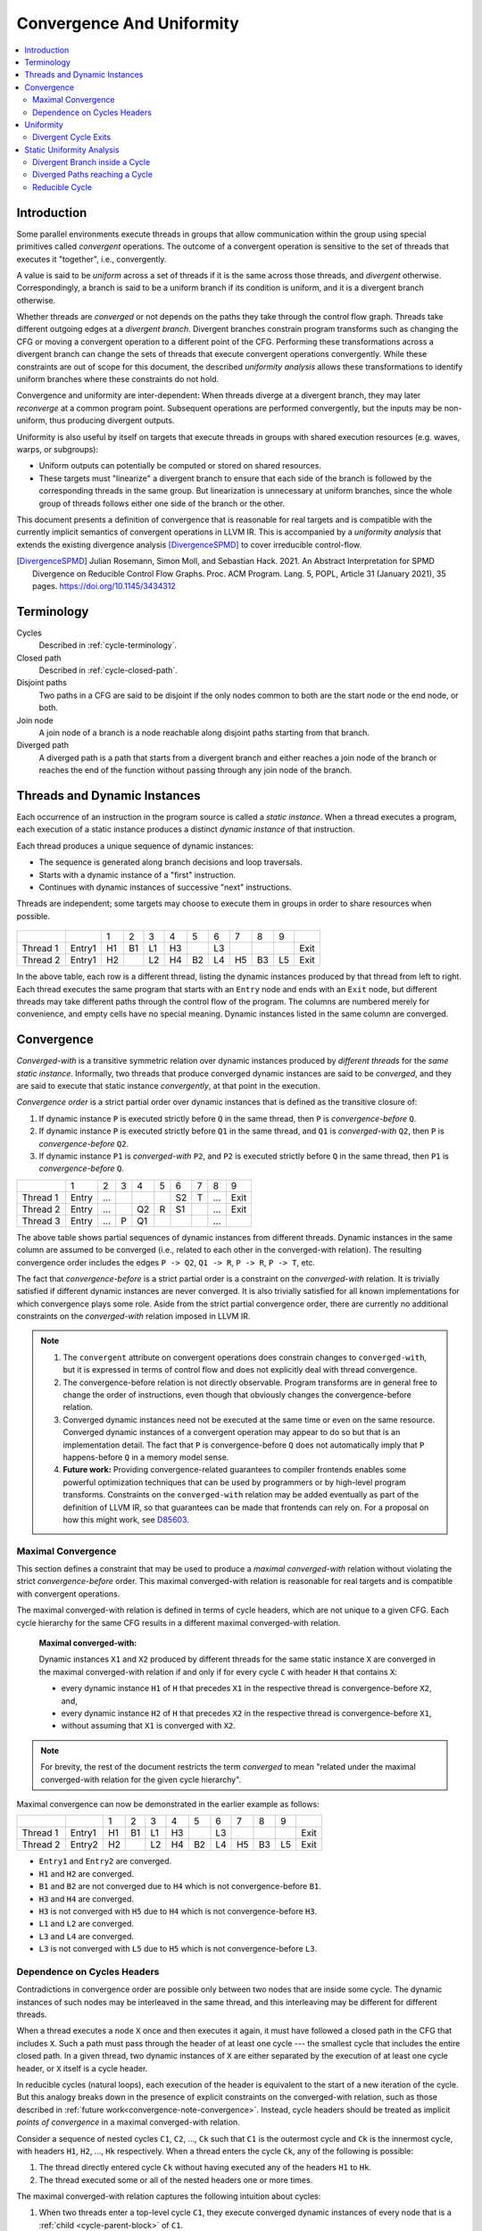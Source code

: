 ==========================
Convergence And Uniformity
==========================

.. contents::
   :local:

Introduction
============

Some parallel environments execute threads in groups that allow
communication within the group using special primitives called
*convergent* operations. The outcome of a convergent operation is
sensitive to the set of threads that executes it "together", i.e.,
convergently.

A value is said to be *uniform* across a set of threads if it is the
same across those threads, and *divergent* otherwise. Correspondingly,
a branch is said to be a uniform branch if its condition is uniform,
and it is a divergent branch otherwise.

Whether threads are *converged* or not depends on the paths they take
through the control flow graph. Threads take different outgoing edges
at a *divergent branch*. Divergent branches constrain
program transforms such as changing the CFG or moving a convergent
operation to a different point of the CFG. Performing these
transformations across a divergent branch can change the sets of
threads that execute convergent operations convergently. While these
constraints are out of scope for this document, the described
*uniformity analysis* allows these transformations to identify
uniform branches where these constraints do not hold.

Convergence and
uniformity are inter-dependent: When threads diverge at a divergent
branch, they may later *reconverge* at a common program point.
Subsequent operations are performed convergently, but the inputs may
be non-uniform, thus producing divergent outputs.

Uniformity is also useful by itself on targets that execute threads in
groups with shared execution resources (e.g. waves, warps, or
subgroups):

- Uniform outputs can potentially be computed or stored on shared
  resources.
- These targets must "linearize" a divergent branch to ensure that
  each side of the branch is followed by the corresponding threads in
  the same group. But linearization is unnecessary at uniform
  branches, since the whole group of threads follows either one side
  of the branch or the other.

This document presents a definition of convergence that is reasonable
for real targets and is compatible with the currently implicit
semantics of convergent operations in LLVM IR. This is accompanied by
a *uniformity analysis* that extends the existing divergence analysis
[DivergenceSPMD]_ to cover irreducible control-flow.

.. [DivergenceSPMD] Julian Rosemann, Simon Moll, and Sebastian
   Hack. 2021. An Abstract Interpretation for SPMD Divergence on
   Reducible Control Flow Graphs. Proc. ACM Program. Lang. 5, POPL,
   Article 31 (January 2021), 35 pages.
   https://doi.org/10.1145/3434312

Terminology
===========

Cycles
   Described in :ref:`cycle-terminology`.

Closed path
   Described in :ref:`cycle-closed-path`.

Disjoint paths
   Two paths in a CFG are said to be disjoint if the only nodes common
   to both are the start node or the end node, or both.

Join node
   A join node of a branch is a node reachable along disjoint paths
   starting from that branch.

Diverged path
   A diverged path is a path that starts from a divergent branch and
   either reaches a join node of the branch or reaches the end of the
   function without passing through any join node of the branch.

Threads and Dynamic Instances
=============================

Each occurrence of an instruction in the program source is called a
*static instance*. When a thread executes a program, each execution of
a static instance produces a distinct *dynamic instance* of that
instruction.

Each thread produces a unique sequence of dynamic instances:

- The sequence is generated along branch decisions and loop
  traversals.
- Starts with a dynamic instance of a "first" instruction.
- Continues with dynamic instances of successive "next"
  instructions.

Threads are independent; some targets may choose to execute them in
groups in order to share resources when possible.

.. figure:: convergence-natural-loop.png
   :name: convergence-natural-loop

.. table::
   :name: convergence-thread-example
   :align: left

   +----------+--------+-----+-----+-----+-----+-----+-----+-----+-----+-----+------+
   |          |        | 1   | 2   | 3   | 4   | 5   | 6   | 7   | 8   | 9   |      |
   +----------+--------+-----+-----+-----+-----+-----+-----+-----+-----+-----+------+
   | Thread 1 | Entry1 | H1  | B1  | L1  | H3  |     | L3  |     |     |     | Exit |
   +----------+--------+-----+-----+-----+-----+-----+-----+-----+-----+-----+------+
   | Thread 2 | Entry1 | H2  |     | L2  | H4  | B2  | L4  | H5  | B3  | L5  | Exit |
   +----------+--------+-----+-----+-----+-----+-----+-----+-----+-----+-----+------+

In the above table, each row is a different thread, listing the
dynamic instances produced by that thread from left to right. Each
thread executes the same program that starts with an ``Entry`` node
and ends with an ``Exit`` node, but different threads may take
different paths through the control flow of the program. The columns
are numbered merely for convenience, and empty cells have no special
meaning. Dynamic instances listed in the same column are converged.

.. _convergence-definition:

Convergence
===========

*Converged-with* is a transitive symmetric relation over dynamic
instances produced by *different threads* for the *same static
instance*. Informally, two threads that produce converged dynamic
instances are said to be *converged*, and they are said to execute
that static instance *convergently*, at that point in the execution.

*Convergence order* is a strict partial order over dynamic instances
that is defined as the transitive closure of:

1. If dynamic instance ``P`` is executed strictly before ``Q`` in the
   same thread, then ``P`` is *convergence-before* ``Q``.
2. If dynamic instance ``P`` is executed strictly before ``Q1`` in the
   same thread, and ``Q1`` is *converged-with* ``Q2``, then ``P`` is
   *convergence-before* ``Q2``.
3. If dynamic instance ``P1`` is *converged-with* ``P2``, and ``P2``
   is executed strictly before ``Q`` in the same thread, then ``P1``
   is *convergence-before* ``Q``.

.. table::
   :name: convergence-order-example
   :align: left

   +----------+-------+-----+-----+-----+-----+-----+-----+-----+------+
   |          | 1     | 2   | 3   | 4   | 5   | 6   | 7   | 8   | 9    |
   +----------+-------+-----+-----+-----+-----+-----+-----+-----+------+
   | Thread 1 | Entry | ... |     |     |     | S2  | T   | ... | Exit |
   +----------+-------+-----+-----+-----+-----+-----+-----+-----+------+
   | Thread 2 | Entry | ... |     | Q2  | R   | S1  |     | ... | Exit |
   +----------+-------+-----+-----+-----+-----+-----+-----+-----+------+
   | Thread 3 | Entry | ... | P   | Q1  |     |     |     | ... |      |
   +----------+-------+-----+-----+-----+-----+-----+-----+-----+------+

The above table shows partial sequences of dynamic instances from
different threads. Dynamic instances in the same column are assumed
to be converged (i.e., related to each other in the converged-with
relation). The resulting convergence order includes the edges ``P ->
Q2``, ``Q1 -> R``, ``P -> R``, ``P -> T``, etc.

The fact that *convergence-before* is a strict partial order is a
constraint on the *converged-with* relation. It is trivially satisfied
if different dynamic instances are never converged. It is also
trivially satisfied for all known implementations for which
convergence plays some role. Aside from the strict partial convergence
order, there are currently no additional constraints on the
*converged-with* relation imposed in LLVM IR.

.. _convergence-note-convergence:

.. note::

   1. The ``convergent`` attribute on convergent operations does
      constrain changes to ``converged-with``, but it is expressed in
      terms of control flow and does not explicitly deal with thread
      convergence.

   2. The convergence-before relation is not
      directly observable. Program transforms are in general free to
      change the order of instructions, even though that obviously
      changes the convergence-before relation.

   3. Converged dynamic instances need not be executed at the same
      time or even on the same resource. Converged dynamic instances
      of a convergent operation may appear to do so but that is an
      implementation detail. The fact that ``P`` is convergence-before
      ``Q`` does not automatically imply that ``P`` happens-before
      ``Q`` in a memory model sense.

   4. **Future work:** Providing convergence-related guarantees to
      compiler frontends enables some powerful optimization techniques
      that can be used by programmers or by high-level program
      transforms. Constraints on the ``converged-with`` relation may
      be added eventually as part of the definition of LLVM
      IR, so that guarantees can be made that frontends can rely on.
      For a proposal on how this might work, see `D85603
      <https://reviews.llvm.org/D85603>`_.

.. _convergence-maximal:

Maximal Convergence
-------------------

This section defines a constraint that may be used to
produce a *maximal converged-with* relation without violating the
strict *convergence-before* order. This maximal converged-with
relation is reasonable for real targets and is compatible with
convergent operations.

The maximal converged-with relation is defined in terms of cycle
headers, which are not unique to a given CFG. Each cycle hierarchy for
the same CFG results in a different maximal converged-with relation.

   **Maximal converged-with:**

   Dynamic instances ``X1`` and ``X2`` produced by different threads
   for the same static instance ``X`` are converged in the maximal
   converged-with relation if and only if for every cycle ``C`` with
   header ``H`` that contains ``X``:

   - every dynamic instance ``H1`` of ``H`` that precedes ``X1`` in
     the respective thread is convergence-before ``X2``, and,
   - every dynamic instance ``H2`` of ``H`` that precedes ``X2`` in
     the respective thread is convergence-before ``X1``,
   - without assuming that ``X1`` is converged with ``X2``.

.. note::

   For brevity, the rest of the document restricts the term
   *converged* to mean "related under the maximal converged-with
   relation for the given cycle hierarchy".

Maximal convergence can now be demonstrated in the earlier example as follows:

.. table::
   :align: left

   +----------+--------+-----+-----+-----+-----+-----+-----+-----+-----+-----+------+
   |          |        | 1   | 2   | 3   | 4   | 5   | 6   | 7   | 8   | 9   |      |
   +----------+--------+-----+-----+-----+-----+-----+-----+-----+-----+-----+------+
   | Thread 1 | Entry1 | H1  | B1  | L1  | H3  |     | L3  |     |     |     | Exit |
   +----------+--------+-----+-----+-----+-----+-----+-----+-----+-----+-----+------+
   | Thread 2 | Entry2 | H2  |     | L2  | H4  | B2  | L4  | H5  | B3  | L5  | Exit |
   +----------+--------+-----+-----+-----+-----+-----+-----+-----+-----+-----+------+

- ``Entry1`` and ``Entry2`` are converged.
- ``H1`` and ``H2`` are converged.
- ``B1`` and ``B2`` are not converged due to ``H4`` which is not
  convergence-before ``B1``.
- ``H3`` and ``H4`` are converged.
- ``H3`` is not converged with ``H5`` due to ``H4`` which is not
  convergence-before ``H3``.
- ``L1`` and ``L2`` are converged.
- ``L3`` and ``L4`` are converged.
- ``L3`` is not converged with ``L5`` due to ``H5`` which is not
  convergence-before ``L3``.

.. _convergence-cycle-headers:

Dependence on Cycles Headers
----------------------------

Contradictions in convergence order are possible only between two
nodes that are inside some cycle. The dynamic instances of such nodes
may be interleaved in the same thread, and this interleaving may be
different for different threads.

When a thread executes a node ``X`` once and then executes it again,
it must have followed a closed path in the CFG that includes ``X``.
Such a path must pass through the header of at least one cycle --- the
smallest cycle that includes the entire closed path. In a given
thread, two dynamic instances of ``X`` are either separated by the
execution of at least one cycle header, or ``X`` itself is a cycle
header.

In reducible cycles (natural loops), each execution of the header is
equivalent to the start of a new iteration of the cycle. But this
analogy breaks down in the presence of explicit constraints on the
converged-with relation, such as those described in :ref:`future
work<convergence-note-convergence>`. Instead, cycle headers should be
treated as implicit *points of convergence* in a maximal
converged-with relation.

Consider a sequence of nested cycles ``C1``, ``C2``, ..., ``Ck`` such
that ``C1`` is the outermost cycle and ``Ck`` is the innermost cycle,
with headers ``H1``, ``H2``, ..., ``Hk`` respectively. When a thread
enters the cycle ``Ck``, any of the following is possible:

1. The thread directly entered cycle ``Ck`` without having executed
   any of the headers ``H1`` to ``Hk``.

2. The thread executed some or all of the nested headers one or more
   times.

The maximal converged-with relation captures the following intuition
about cycles:

1. When two threads enter a top-level cycle ``C1``, they execute
   converged dynamic instances of every node that is a :ref:`child
   <cycle-parent-block>` of ``C1``.

2. When two threads enter a nested cycle ``Ck``, they execute
   converged dynamic instances of every node that is a child of
   ``Ck``, until either thread exits ``Ck``, if and only if they
   executed converged dynamic instances of the last nested header that
   either thread encountered.

   Note that when a thread exits a nested cycle ``Ck``, it must follow
   a closed path outside ``Ck`` to reenter it. This requires executing
   the header of some outer cycle, as described earlier.

Consider two dynamic instances ``X1`` and ``X2`` produced by threads ``T1``
and ``T2`` for a node ``X`` that is a child of nested cycle ``Ck``.
Maximal convergence relates ``X1`` and ``X2`` as follows:

1. If neither thread executed any header from ``H1`` to ``Hk``, then
   ``X1`` and ``X2`` are converged.

2. Otherwise, if there are no converged dynamic instances ``Q1`` and
   ``Q2`` of any header ``Q`` from ``H1`` to ``Hk`` (where ``Q`` is
   possibly the same as ``X``), such that ``Q1`` precedes ``X1`` and
   ``Q2`` precedes ``X2`` in the respective threads, then ``X1`` and
   ``X2`` are not converged.

3. Otherwise, consider the pair ``Q1`` and ``Q2`` of converged dynamic
   instances of a header ``Q`` from ``H1`` to ``Hk`` that occur most
   recently before ``X1`` and ``X2`` in the respective threads. Then
   ``X1`` and ``X2`` are converged if and only if there is no dynamic
   instance of any header from ``H1`` to ``Hk`` that occurs between
   ``Q1`` and ``X1`` in thread ``T1``, or between ``Q2`` and ``X2`` in
   thread ``T2``. In other words, ``Q1`` and ``Q2`` represent the last
   point of convergence, with no other header being executed before
   executing ``X``.

**Example:**

.. figure:: convergence-both-diverged-nested.png
   :name: convergence-both-diverged-nested

The above figure shows two nested irreducible cycles with headers
``R`` and ``S``. The nodes ``Entry`` and ``Q`` have divergent
branches. The table below shows the convergence between three threads
taking different paths through the CFG. Dynamic instances listed in
the same column are converged.

   .. table::
      :align: left

      +---------+-------+-----+-----+-----+-----+-----+-----+-----+------+
      |         | 1     | 2   | 3   | 4   | 5   | 6   | 7   | 8   | 10   |
      +---------+-------+-----+-----+-----+-----+-----+-----+-----+------+
      | Thread1 | Entry | P1  | Q1  | S1  | P3  | Q3  | R1  | S2  | Exit |
      +---------+-------+-----+-----+-----+-----+-----+-----+-----+------+
      | Thread2 | Entry | P2  | Q2  |     |     |     | R2  | S3  | Exit |
      +---------+-------+-----+-----+-----+-----+-----+-----+-----+------+
      | Thread3 | Entry |     |     |     |     |     | R3  | S4  | Exit |
      +---------+-------+-----+-----+-----+-----+-----+-----+-----+------+

- ``P2`` and ``P3`` are not converged due to ``S1``
- ``Q2`` and ``Q3`` are not converged due to ``S1``
- ``S1`` and ``S3`` are not converged due to ``R2``
- ``S1`` and ``S4`` are not converged due to ``R3``

Informally, ``T1`` and ``T2`` execute the inner cycle a different
number of times, without executing the header of the outer cycle. All
threads converge in the outer cycle when they first execute the header
of the outer cycle.

.. _convergence-uniformity:

Uniformity
==========

1. The output of two converged dynamic instances is uniform if and
   only if it compares equal for those two dynamic instances.
2. The output of a static instance ``X`` is uniform *for a given set
   of threads* if and only if it is uniform for every pair of
   converged dynamic instances of ``X`` produced by those threads.

A non-uniform value is said to be *divergent*.

For a set ``S`` of threads, the uniformity of each output of a static
instance is determined as follows:

1. The semantics of the instruction may specify the output to be
   uniform.
2. Otherwise, if it is a PHI node, its output is uniform if and only
   if for every pair of converged dynamic instances produced by all
   threads in ``S``:

   a. Both instances choose the same output from converged
      dynamic instances, and,
   b. That output is uniform for all threads in ``S``.
3. Otherwise, the output is uniform if and only if the input
   operands are uniform for all threads in ``S``.

Divergent Cycle Exits
---------------------

When a divergent branch occurs inside a cycle, it is possible that a
diverged path continues to an exit of the cycle. This is called a
divergent cycle exit. If the cycle is irreducible, the diverged path
may re-enter and eventually reach a join within the cycle. Such a join
should be examined for the :ref:`diverged entry
<convergence-diverged-entry>` criterion.

Nodes along the diverged path that lie outside the cycle experience
*temporal divergence*, when two threads executing convergently inside
the cycle produce uniform values, but exit the cycle along the same
divergent path after executing the header a different number of times
(informally, on different iterations of the cycle). For a node ``N``
inside the cycle the outputs may be uniform for the two threads, but
any use ``U`` outside the cycle receives a value from non-converged
dynamic instances of ``N``. An output of ``U`` may be divergent,
depending on the semantics of the instruction.

Static Uniformity Analysis
==========================

Irreducible control flow results in different cycle hierarchies
depending on the choice of headers during depth-first traversal. As a
result, a static analysis cannot always determine the convergence of
nodes in irreducible cycles, and any uniformity analysis is limited to
those static instances whose convergence is independent of the cycle
hierarchy:

  **m-converged static instances:**

  A static instance ``X`` is *m-converged* for a given CFG if and only
  if the maximal converged-with relation for its dynamic instances is
  the same in every cycle hierarchy that can be constructed for that CFG.

  .. note::

   In other words, two dynamic instances ``X1`` and ``X2`` of an
   m-converged static instance ``X`` are converged in some cycle
   hierarchy if and only if they are also converged in every other
   cycle hierarchy for the same CFG.

   As noted earlier, for brevity, we restrict the term *converged* to
   mean "related under the maximal converged-with relation for a given
   cycle hierarchy".


Each node ``X`` in a given CFG is reported to be m-converged if and
only if:

1. ``X`` is a :ref:`top-level<cycle-toplevel-block>` node, in which
   case, there are no cycle headers to influence the convergence of
   ``X``.

2. Otherwise, if ``X`` is inside a cycle, then every cycle that
   contains ``X`` satisfies the following necessary conditions:

   a. Every divergent branch inside the cycle satisfies the
      :ref:`diverged entry criterion<convergence-diverged-entry>`, and,
   b. There are no :ref:`diverged paths reaching the
      cycle<convergence-diverged-outside>` from a divergent branch
      outside it.

.. note::

   A reducible cycle :ref:`trivially satisfies
   <convergence-reducible-cycle>` the above conditions. In particular,
   if the whole CFG is reducible, then all nodes in the CFG are
   m-converged.

If a static instance is not m-converged, then every output is assumed
to be divergent. Otherwise, for an m-converged static instance, the
uniformity of each output is determined using the criteria
:ref:`described earlier <convergence-uniformity>`. The discovery of
divergent outputs may cause their uses (including branches) to also
become divergent. The analysis propagates this divergence until a
fixed point is reached.

The convergence inferred using these criteria is a safe subset of the
maximal converged-with relation for any cycle hierarchy. In
particular, it is sufficient to determine if a static instance is
m-converged for a given cycle hierarchy ``T``, even if that fact is
not detected when examining some other cycle hierarchy ``T'``.

This property allows compiler transforms to use the uniformity
analysis without being affected by DFS choices made in the underlying
cycle analysis. When two transforms use different instances of the
uniformity analysis for the same CFG, a "divergent value" result in
one analysis instance cannot contradict a "uniform value" result in
the other.

Generic transforms such as SimplifyCFG, CSE, and loop transforms
commonly change the program in ways that change the maximal
converged-with relations. This also means that a value that was
previously uniform can become divergent after such a transform.
Uniformity has to be recomputed after such transforms.

Divergent Branch inside a Cycle
-------------------------------

.. figure:: convergence-divergent-inside.png
   :name: convergence-divergent-inside

The above figure shows a divergent branch ``Q`` inside an irreducible
cyclic region. When two threads diverge at ``Q``, the convergence of
dynamic instances within the cyclic region depends on the cycle
hierarchy chosen:

1. In an implementation that detects a single cycle ``C`` with header
   ``P``, convergence inside the cycle is determined by ``P``.

2. In an implementation that detects two nested cycles with headers
   ``R`` and ``S``, convergence inside those cycles is determined by
   their respective headers.

.. _convergence-diverged-entry:

A conservative approach would be to simply report all nodes inside
irreducible cycles as having divergent outputs. But it is desirable to
recognize m-converged nodes in the CFG in order to maximize
uniformity. This section describes one such pattern of nodes derived
from *closed paths*, which are a property of the CFG and do not depend
on the cycle hierarchy.

  **Diverged Entry Criterion:**

  The dynamic instances of all the nodes in a closed path ``P`` are
  m-converged only if for every divergent branch ``B`` and its
  join node ``J`` that lie on ``P``, there is no entry to ``P`` which
  lies on a diverged path from ``B`` to ``J``.

.. figure:: convergence-closed-path.png
   :name: convergence-closed-path

Consider the closed path ``P -> Q -> R -> S`` in the above figure.
``P`` and ``R`` are :ref:`entries to the closed
path<cycle-closed-path>`. ``Q`` is a divergent branch and ``S`` is a
join for that branch, with diverged paths ``Q -> R -> S`` and ``Q ->
S``.

- If a diverged entry ``R`` exists, then in some cycle hierarchy,
  ``R`` is the header of the smallest cycle ``C`` containing the
  closed path and a :ref:`child cycle<cycle-definition>` ``C'``
  exists in the set ``C - R``, containing both branch ``Q`` and join
  ``S``. When threads diverge at ``Q``, one subset ``M`` continues
  inside cycle ``C'``, while the complement ``N`` exits ``C'`` and
  reaches ``R``. Dynamic instances of ``S`` executed by threads in set
  ``M`` are not converged with those executed in set ``N`` due to the
  presence of ``R``. Informally, threads that diverge at ``Q``
  reconverge in the same iteration of the outer cycle ``C``, but they
  may have executed the inner cycle ``C'`` differently.

  .. table::
     :align: left

     +---------+-------+-----+-----+-----+-----+-----+-----+-----+-----+-----+------+
     |         | 1     | 2   | 3   | 4   | 5   | 6   | 7   | 8   | 9   | 10  | 11   |
     +---------+-------+-----+-----+-----+-----+-----+-----+-----+-----+-----+------+
     | Thread1 | Entry | P1  | Q1  |     |     |     | R1  | S1  | P3  | ... | Exit |
     +---------+-------+-----+-----+-----+-----+-----+-----+-----+-----+-----+------+
     | Thread2 | Entry | P2  | Q2  | S2  | P4  | Q4  | R2  | S4  |     |     | Exit |
     +---------+-------+-----+-----+-----+-----+-----+-----+-----+-----+-----+------+

  In the table above, ``S2`` is not converged with ``S1`` due to ``R1``.

|

- If ``R`` does not exist, or if any node other than ``R`` is the
  header of ``C``, then no such child cycle ``C'`` is detected.
  Threads that diverge at ``Q`` execute converged dynamic instances of
  ``S`` since they do not encounter the cycle header on any path from
  ``Q`` to ``S``. Informally, threads that diverge at ``Q``
  reconverge at ``S`` in the same iteration of ``C``.

  .. table::
     :align: left

     +---------+-------+-----+-----+-----+-----+-----+-----+-----+-----+------+
     |         | 1     | 2   | 3   | 4   | 5   | 6   | 7   | 8   | 9   | 10   |
     +---------+-------+-----+-----+-----+-----+-----+-----+-----+-----+------+
     | Thread1 | Entry | P1  | Q1  | R1  | S1  | P3  | Q3  | R3  | S3  | Exit |
     +---------+-------+-----+-----+-----+-----+-----+-----+-----+-----+------+
     | Thread2 | Entry | P2  | Q2  |     | S2  | P4  | Q4  | R2  | S4  | Exit |
     +---------+-------+-----+-----+-----+-----+-----+-----+-----+-----+------+

|

  .. note::

     In general, the cycle ``C`` in the above statements is not
     expected to be the same cycle for different headers. Cycles and
     their headers are tightly coupled; for different headers in the
     same outermost cycle, the child cycles detected may be different.
     The property relevant to the above examples is that for every
     closed path, there is a cycle ``C`` that contains the path and
     whose header is on that path.

The diverged entry criterion must be checked for every closed path
passing through a divergent branch ``B`` and its join ``J``. Since
:ref:`every closed path passes through the header of some
cycle<cycle-closed-path-header>`, this amounts to checking every cycle
``C`` that contains ``B`` and ``J``. When the header of ``C``
dominates the join ``J``, there can be no entry to any path from the
header to ``J``, which includes any diverged path from ``B`` to ``J``.
This is also true for any closed paths passing through the header of
an outer cycle that contains ``C``.

Thus, the diverged entry criterion can be conservatively simplified
as follows:

  For a divergent branch ``B`` and its join node ``J``, the nodes in a
  cycle ``C`` that contains both ``B`` and ``J`` are m-converged only
  if:

  - ``B`` strictly dominates ``J``, or,
  - The header ``H`` of ``C`` strictly dominates ``J``, or,
  - Recursively, there is cycle ``C'`` inside ``C`` that satisfies the
    same condition.

When ``J`` is the same as ``H`` or ``B``, the trivial dominance is
insufficient to make any statement about entries to diverged paths.

.. _convergence-diverged-outside:

Diverged Paths reaching a Cycle
-------------------------------

.. figure:: convergence-divergent-outside.png
   :name: convergence-divergent-outside

The figure shows two cycle hierarchies with a divergent branch in
``Entry`` instead of ``Q``. For two threads that enter the closed path
``P -> Q -> R -> S`` at ``P`` and ``R`` respectively, the convergence
of dynamic instances generated along the path depends on whether ``P``
or ``R`` is the header.

-  Convergence when ``P`` is the header.

   .. table::
      :align: left

      +---------+-------+-----+-----+-----+-----+-----+-----+-----+-----+-----+-----+-----+------+
      |         | 1     | 2   | 3   | 4   | 5   | 6   | 7   | 8   | 9   | 10  | 11  | 12  | 13   |
      +---------+-------+-----+-----+-----+-----+-----+-----+-----+-----+-----+-----+-----+------+
      | Thread1 | Entry |     |     |     | P1  | Q1  | R1  | S1  | P3  | Q3  |     | S3  | Exit |
      +---------+-------+-----+-----+-----+-----+-----+-----+-----+-----+-----+-----+-----+------+
      | Thread2 | Entry |     | R2  | S2  | P2  | Q2  |     | S2  | P4  | Q4  | R3  | S4  | Exit |
      +---------+-------+-----+-----+-----+-----+-----+-----+-----+-----+-----+-----+-----+------+

   |

-  Convergence when ``R`` is the header.

   .. table::
      :align: left

      +---------+-------+-----+-----+-----+-----+-----+-----+-----+-----+-----+-----+------+
      |         | 1     | 2   | 3   | 4   | 5   | 6   | 7   | 8   | 9   | 10  | 11  | 12   |
      +---------+-------+-----+-----+-----+-----+-----+-----+-----+-----+-----+-----+------+
      | Thread1 | Entry |     | P1  | Q1  | R1  | S1  | P3  | Q3  | S3  |     |     | Exit |
      +---------+-------+-----+-----+-----+-----+-----+-----+-----+-----+-----+-----+------+
      | Thread2 | Entry |     |     |     | R2  | S2  | P2  | Q2  | S2  | P4  | ... | Exit |
      +---------+-------+-----+-----+-----+-----+-----+-----+-----+-----+-----+-----+------+

   |

Thus, when diverged paths reach different entries of an irreducible
cycle from outside the cycle, the static analysis conservatively
reports every node in the cycle as not m-converged.

.. _convergence-reducible-cycle:

Reducible Cycle
---------------

If ``C`` is a reducible cycle with header ``H``, then in any DFS,
``H`` :ref:`must be the header of some cycle<cycle-reducible-headers>`
``C'`` that contains ``C``. Independent of the DFS, there is no entry
to the subgraph ``C`` other than ``H`` itself. Thus, we have the
following:

1. The diverged entry criterion is trivially satisfied for a divergent
   branch and its join, where both are inside subgraph ``C``.
2. When diverged paths reach the subgraph ``C`` from outside, their
   convergence is always determined by the same header ``H``.

Clearly, this can be determined only in a cycle hierarchy ``T`` where
``C`` is detected as a reducible cycle. No such conclusion can be made
in a different cycle hierarchy ``T'`` where ``C`` is part of a larger
cycle ``C'`` with the same header, but this does not contradict the
conclusion in ``T``.

